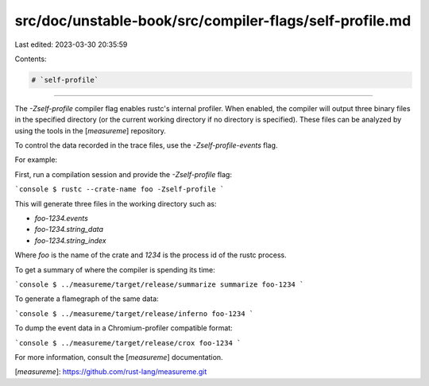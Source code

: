 src/doc/unstable-book/src/compiler-flags/self-profile.md
========================================================

Last edited: 2023-03-30 20:35:59

Contents:

.. code-block:: md

    # `self-profile`

--------------------

The `-Zself-profile` compiler flag enables rustc's internal profiler.
When enabled, the compiler will output three binary files in the specified directory (or the current working directory if no directory is specified).
These files can be analyzed by using the tools in the [`measureme`] repository.

To control the data recorded in the trace files, use the `-Zself-profile-events` flag.

For example:

First, run a compilation session and provide the `-Zself-profile` flag:

```console
$ rustc --crate-name foo -Zself-profile
```

This will generate three files in the working directory such as:

- `foo-1234.events`
- `foo-1234.string_data`
- `foo-1234.string_index`

Where `foo` is the name of the crate and `1234` is the process id of the rustc process.

To get a summary of where the compiler is spending its time:

```console
$ ../measureme/target/release/summarize summarize foo-1234
```

To generate a flamegraph of the same data:

```console
$ ../measureme/target/release/inferno foo-1234
```

To dump the event data in a Chromium-profiler compatible format:

```console
$ ../measureme/target/release/crox foo-1234
```

For more information, consult the [`measureme`] documentation.

[`measureme`]: https://github.com/rust-lang/measureme.git


